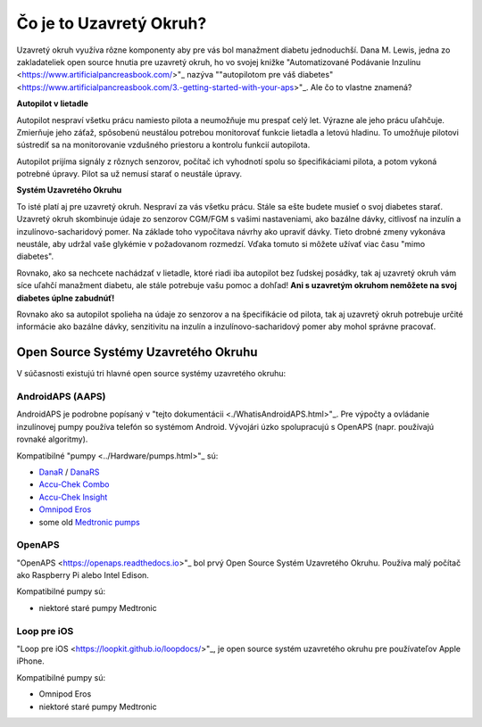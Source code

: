 Čo je to Uzavretý Okruh?
**************************************************

.. image:: ../images/autopilot.png
  :alt: AAPS je ako autopilot

Uzavretý okruh využíva rôzne komponenty aby pre vás bol manažment diabetu jednoduchší. 
Dana M. Lewis, jedna zo zakladateliek open source hnutia pre uzavretý okruh, ho vo svojej knižke "Automatizované Podávanie Inzulínu <https://www.artificialpancreasbook.com/>"_ nazýva ""autopilotom pre váš diabetes" <https://www.artificialpancreasbook.com/3.-getting-started-with-your-aps>"_. Ale čo to vlastne znamená?

**Autopilot v lietadle**

Autopilot nespraví všetku prácu namiesto pilota a neumožňuje mu prespať celý let. Výrazne ale jeho prácu uľahčuje. Zmierňuje jeho záťaž, spôsobenú neustálou potrebou monitorovať funkcie lietadla a letovú hladinu. To umožňuje pilotovi sústrediť sa na monitorovanie vzdušného priestoru a kontrolu funkcií autopilota.

Autopilot prijíma signály z rôznych senzorov, počítač ich vyhodnotí spolu so špecifikáciami pilota, a potom vykoná potrebné úpravy. Pilot sa už nemusí starať o neustále úpravy.

**Systém Uzavretého Okruhu**

To isté platí aj pre uzavretý okruh. Nespraví za vás všetku prácu. Stále sa ešte budete musieť o svoj diabetes starať. Uzavretý okruh skombinuje údaje zo senzorov CGM/FGM s vašimi nastaveniami, ako bazálne dávky, citlivosť na inzulín a inzulínovo-sacharidový pomer. Na základe toho vypočítava návrhy ako upraviť dávky. Tieto drobné zmeny vykonáva neustále, aby udržal vaše glykémie v požadovanom rozmedzí. Vďaka tomuto si môžete užívať viac času "mimo diabetes".

Rovnako, ako sa nechcete nachádzať v lietadle, ktoré riadi iba autopilot bez ľudskej posádky, tak aj uzavretý okruh vám síce uľahčí manažment diabetu, ale stále potrebuje vašu pomoc a dohľad! **Ani s uzavretým okruhom nemôžete na svoj diabetes úplne zabudnúť!**

Rovnako ako sa autopilot spolieha na údaje zo senzorov a na špecifikácie od pilota, tak aj uzavretý okruh potrebuje určité informácie ako bazálne dávky, senzitivitu na inzulín a inzulínovo-sacharidový pomer aby mohol správne pracovať.


Open Source Systémy Uzavretého Okruhu
===================================================
V súčasnosti existujú tri hlavné open source systémy uzavretého okruhu:

AndroidAPS (AAPS)
--------------------------------------------------
AndroidAPS je podrobne popísaný v "tejto dokumentácii <./WhatisAndroidAPS.html>"_. Pre výpočty a ovládanie inzulínovej pumpy používa telefón so systémom Android. Vývojári úzko spolupracujú s OpenAPS (napr. používajú rovnaké algoritmy).

Kompatibilné "pumpy <../Hardware/pumps.html>"_ sú:

* `DanaR <../Configuration/DanaR-Insulin-Pump.html>`_ / `DanaRS <../Configuration/DanaRS-Insulin-Pump.html>`_
* `Accu-Chek Combo <../Configuration/Accu-Chek-Combo-Pump.html>`_
* `Accu-Chek Insight <../Configuration/Accu-Chek-Insight-Pump.html>`_
* `Omnipod Eros <../Configuration/OmnipodEros.html>`_
* some old `Medtronic pumps <../Configuration/MedtronicPump.html>`_

OpenAPS
--------------------------------------------------
"OpenAPS <https://openaps.readthedocs.io>"_ bol prvý Open Source Systém Uzavretého Okruhu. Používa malý počítač ako Raspberry Pi alebo Intel Edison.

Kompatibilné pumpy sú:

* niektoré staré pumpy Medtronic

Loop pre iOS
--------------------------------------------------
"Loop pre iOS <https://loopkit.github.io/loopdocs/>"_, je open source systém uzavretého okruhu pre používateľov Apple iPhone.

Kompatibilné pumpy sú:

* Omnipod Eros
* niektoré staré pumpy Medtronic
